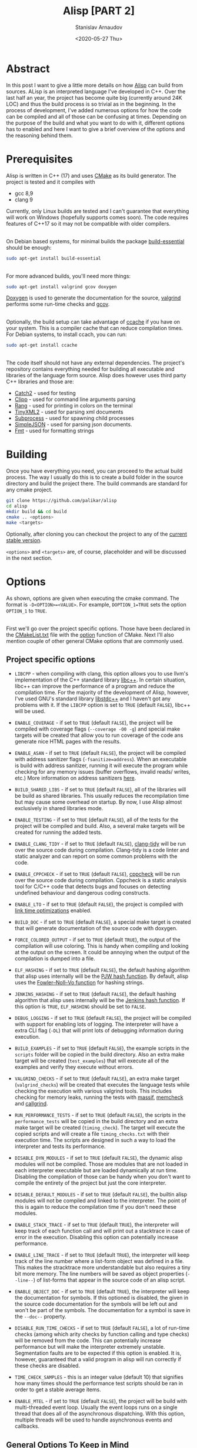 #+OPTIONS: ':t *:t -:t ::t <:t H:3 \n:nil ^:t arch:headline author:t
#+OPTIONS: broken-links:nil c:nil creator:nil d:(not "LOGBOOK")
#+OPTIONS: date:t e:t email:nil f:t inline:t num:t p:nil pri:nil
#+OPTIONS: prop:nil stat:t tags:t tasks:t tex:t timestamp:t title:t
#+OPTIONS: toc:nil todo:t |:t

#+TITLE: Alisp [PART 2]
#+OPTIONS: ':nil -:nil ^:{} num:nil toc:nil
#+AUTHOR: Stanislav Arnaudov
#+DATE: <2020-05-27 Thu>
#+EMAIL: stanislav_ts@abv.bg
#+CREATOR: Emacs 25.2.2 (Org mode 9.1.13 + ox-hugo)
#+HUGO_FRONT_MATTER_FORMAT: toml
#+HUGO_LEVEL_OFFSET: 1
#+HUGO_PRESERVE_FILLING:
#+HUGO_SECTION: projects

#+HUGO_BASE_DIR: ~/code/blog-hugo-files
#+HUGO_PREFER_HYPHEN_IN_TAGS: t
#+HUGO_ALLOW_SPACES_IN_TAGS: nil
#+HUGO_AUTO_SET_LASTMOD: t
#+HUGO_DATE_FORMAT: %Y-%m-%dT%T%z
#+DESCRIPTION: Building Alisp from source
#+HUGO_DRAFT: false
#+KEYWORDS: c++ language lisp interpreter
#+HUGO_TAGS:
#+HUGO_CATEGORIES: c++
#+HUGO_WEIGHT: 100


[[./files/alisp.png]]

* Abstract
In this post I want to give a little more details on how [[https://github.com/palikar/alisp][Alisp]] can build from sources. ALisp is an interpreted language I've developed in C++. Over the last half an year, the project has become quite big (currently around 24K LOC) and thus the build process is so trivial as in the beginning. In the process of development, I've added numerous options for how the code can be compiled and all of those can be confusing at times. Depending on the purpose of the build and what you want to do with it, different options has to enabled and here I want to give a brief overview of the options and the reasoning behind them.

* Prerequisites

Alisp is written in C++ (17) and uses [[https://cmake.org/][CMake]] as its build generator. The project is tested and it compiles with
- gcc 8,9
- clang 9
Currently, only Linux builds are tested and I can't guarantee that everything will work on Windows (hopefully supports comes soon). The code requires features of C++17 so it may not be compatible with older compilers.

\\

On Debian based systems, for minimal builds the package [[https://packages.debian.org/sid/build-essential][build-essential]] should be enough:
#+BEGIN_SRC sh
sudo apt-get install build-essential
#+END_SRC

\\

For more advanced builds, you'll need more things:
#+BEGIN_SRC sh
sudo apt-get install valgrind gcov doxygen
#+END_SRC
[[https://www.doxygen.nl/][Doxygen]] is used to generate the documentation for the source, [[https://www.valgrind.org/][valgrind]] performs some run-time checks and [[https://gcc.gnu.org/onlinedocs/gcc/Gcov.html][gcov]].

\\

Optionally, the build setup can take advantage of [[https://ccache.dev/][ccache]] if you have on your system. This is a compiler cache that can reduce compilation times. For Debian systems, to install ccach, you can run:
#+BEGIN_SRC sh
sudo apt-get install ccache
#+END_SRC

\\

The code itself should not have any external dependencies. The project's repository contains everything needed for building all executable and libraries of the language form source. Alisp does however uses third party C++ libraries and those are:
- [[https://github.com/ChaiScript/ChaiScript/][Catch2]] - used for testing
- [[https://github.com/muellan/clipp][Clipp]] - used for command line arguments parsing
- [[https://www.google.com/search?q=c%2B%2B+rang&ie=utf-8&oe=utf-8&client=firefox-b-e][Rang]] - used for printing in colors on the terminal
- [[https://github.com/leethomason/tinyxml2][TinyXML2]] - used for parsing xml documents
- [[https://github.com/arun11299/cpp-subprocess][Subprocess]] - used for spawning child processes
- [[https://github.com/nbsdx/SimpleJSON][SimpleJSON]] - used for parsing json documents.
- [[Https://fmt.dev/latest/index.html][Fmt]] - used for formatting strings

* Building

Once you have everything you need, you can proceed to the actual build process. The way I usually do this is to create a build folder in the source directory and build the project there. The build commands are standard for any cmake project.

#+BEGIN_SRC sh
git clone https://github.com/palikar/alisp
cd alisp
mkdir build && cd build
cmake .. <options>
make <targets>
#+END_SRC
Optionally, after cloning you can checkout the project to any of the [[https://github.com/palikar/alisp/releases][current stable version]].

~<options>~ and ~<targets>~ are, of course, placeholder and will be discussed in the next section.

* Options

As shown, options are given when executing the cmake command. The format is ~-D<OPTION>=<VALUE>~. For example, ~DOPTION_1=TRUE~ sets the option ~OPTION_1~ to ~TRUE~.

\\

First we'll go over the project specific options. Those have been declared in the [[https://github.com/palikar/alisp/blob/master/CMakeLists.txt][CMakeList.txt]] file with the [[https://cmake.org/cmake/help/v3.13/command/option.html][option]] function of CMake. Next I'll also mention couple of other general CMake options that are commonly used.

** Project specific options
- ~LIBCPP~ - when compiling with clang, this option allows you to use llvm's implementation of the C++ standard library [[https://libcxx.llvm.org/ ][libc++]]. In certain situation, libc++ can improve the performance of a program and reduce the compilation time. For the majority of the development of Alisp, however, I've used GNU's standard library [[https://gcc.gnu.org/onlinedocs/libstdc++/][libstdc++]] and I haven't got any problems with it. If the ~LIBCPP~ option is set to ~TRUE~ (default ~FALSE~), libc++ will be used.

- ~ENABLE_COVERAGE~ - if set to ~TRUE~ (default ~FALSE~), the project will be compiled with coverage flags (~--coverage -O0 -g~) and special make targets will be created that allow you to run coverage of the code ans generate nice HTML pages with the results.

- ~ENABLE_ASAN~ - if set to ~TRUE~ (default ~FALSE~), the project will be compiled with address sanitizer flags (~-fsanitize=address~). When an executable is build with address sanitizer, running it will execute the program while checking for any memory issues (buffer overflows, invalid reads\slash writes, etc.) More information on address sanitizers [[https://github.com/google/sanitizers/wiki/AddressSanitizer][here]].


- ~BUILD_SHARED_LIBS~ - if set to ~TRUE~ (default ~FALSE~), all of the libraries will be build as shared libraries. This usually reduces the recompilation time but may cause some overhead on startup. By now, I use Alisp almost exclusively in shared libraries mode.

- ~ENABLE_TESTING~ - if set to ~TRUE~ (default ~FALSE~), all of the tests for the project will be compiled and build. Also, a several make targets will be created for running the added tests.

- ~ENABLE_CLANG_TIDY~ - if set to ~TRUE~ (default ~FALSE~), [[https://clang.llvm.org/extra/clang-tidy/][clang-tidy]] will be run over the source code during compilation. Clang-tidy is a code linter and static analyzer and can report on some common problems with the code.

- ~ENABLE_CPPCHECK~ - if set to ~TRUE~ (default ~FALSE~), [[http://cppcheck.sourceforge.net/][cppcheck]] will be run over the source code during compilation. Cppcheck is a static analysis tool for C/C++ code that detects bugs and focuses on detecting undefined behaviour and dangerous coding constructs.

- ~ENABLE_LTO~  - if set to ~TRUE~ (default ~FALSE~), the project is compiled with [[https://gcc.gnu.org/wiki/LinkTimeOptimization][link time optimizations]] enabled.

- ~BUILD_DOC~ - if set to ~TRUE~ (default ~FALSE~), a special make target is created that will generate documentation of the source code with doxygen.

- ~FORCE_COLORED_OUTPUT~ - if set to ~TRUE~ (default ~TRUE~), the output of the compilation will use coloring. This is handy when compiling and looking at the output on the screen. It could be annoying when the output of the compilation is dumped into a file.

- ~ELF_HASHING~ - if set to ~TRUE~ (default ~FALSE~), the default hashing algorithm that alisp uses internally will be the [[https://en.wikipedia.org/wiki/PJW_hash_function][PJW hash function]]. By default, alisp uses the [[https://en.wikipedia.org/wiki/Fowler%E2%80%93Noll%E2%80%93Vo_hash_function][Fowler–Noll–Vo function]] for hashing strings.

- ~JENKINS_HASHING~ - if set to ~TRUE~ (default ~FALSE~), the default hashing algorithm that alisp uses internally will be the [[https://en.wikipedia.org/wiki/Jenkins_hash_function][Jenkins hash function]]. If this option is ~TRUE~, ~ELF_HASHING~ should be set to ~FALSE~.

- ~DEBUG_LOGGING~ - if set to ~TRUE~ (default ~FALSE~), the project will be compiled with support for enabling lots of logging. The interpreter will have a extra CLI flag (~-DL~) that will print lots of debugging information during execution.

- ~BUILD_EXAMPLES~ - if set to ~TRUE~ (default ~FALSE~), the example scripts in the ~scripts~ folder will be copied in the build directory. Also an extra make target will be created (~test_examples~) that will execute all of the examples and verify they execute without errors.

- ~VALGRIND_CHECKS~ - if set to ~TRUE~ (default ~FALSE~), an extra make target (~valgrind_checks~) will be created that executes the language tests while checking the execution with various valgrind tools. This includes checking for memory leaks, running the tests with [[https://valgrind.org/docs/manual/ms-manual.html][massif]], [[https://valgrind.org/docs/manual/mc-manual.html][memcheck]] and [[https://valgrind.org/docs/manual/cl-manual.html][callgrind]].

- ~RUN_PERFORMANCE_TESTS~ - if set to ~TRUE~ (default ~FALSE~), the scripts in the ~performance_tests~ will be copied in the build directory and an extra make target will be created (~timing_check~). The target will execute the copied scripts and will create a file ~timing_checks.txt~ with their execution time. The scripts are designed in such a way to load the interpreter and tests its performance.

- ~DISABLE_DYN_MODULES~ - if set to ~TRUE~ (default ~FALSE~), the dynamic alisp modules will not be compiled. Those are modules that are not loaded in each interpreter executable but are loaded dynamically at run time. Disabling the compilation of those can be handy when you don't want to compile the entirety of the project but just the core interpreter.

- ~DISABLE_DEFAULT_MODULES~ - if set to ~TRUE~ (default ~FALSE~), the builtin alisp modules will not be compiled and linked to the interpreter. The point of this is again to reduce the compilation time if you don't need these modules.

- ~ENABLE_STACK_TRACE~ - if set to ~TRUE~ (default ~TRUE~), the interpreter will keep track of each function call and will print out a stacktrace in case of error in the execution. Disabling this option can potentially increase performance.

- ~ENABLE_LINE_TRACE~ - if set to ~TRUE~ (default ~TRUE~), the interpreter will keep track of the line number where a list-form object was defined in a file. This makes the stracktrace more understandable but also requires a tiny bit more memory. The line numbers will be saved as object properties (~--line--~) of list-forms that appear in the source code of an alisp script.

- ~ENABLE_OBJECT_DOC~ - if set to ~TRUE~ (default ~TRUE~), the interpreter will keep the documentation for symbols. If this optioned is disabled, the given in the source code documentation for the symbols will be left out and won't be part of the symbols. The documentation for a symbol is save in the ~--doc--~ property.

- ~DISABLE_RUN_TIME_CHECKS~ - if set to ~TRUE~ (default ~FALSE~), a lot of run-time checks (among which arity checks by function calling and type checks) will be removed from the code. This can potentially increase performance but will make the interpreter extremely unstable. Segmentation faults are to be expected if this option is enabled. It is, however, guaranteed that a valid program in alisp will run correctly if these checks are disabled.

- ~TIME_CHECK_SAMPLES~ - this is an integer value (default 10) that signifies how many times should the performance test scripts should be ran in order to get a stable average items.

- ~ENABLE_MTEL~ - if set to ~TRUE~ (default ~FALSE~), the project will be build with multi-threaded event loop. Usually the event loops runs on a single thread that does all of the asynchronous dispatching. With this option, multiple threads will be used to handle asynchronous events and callbacks.


** General Options To Keep in Mind

- ~CMAKE_INSTALL_PREFIX~ - this is a path indicating where the compiled libraries and executable should be installed (copied to when everything is build) through ~make install~. On Linux systems this is usually ~/usr~ but I often change this to some local ~usr~ directory. Executable will be put in ~CMAKE_INSTALL_PREFIX/bin~, libraries in ~CMAKE_INSTALL_PREFIX/lib~ and header files in ~CMAKE_INSTALL_PREFIX/include/alisp~.

- ~CMAKE_BUILD_TYPE~ - string variable indicating the type of the build that is to be build. It can be "Debug", "Release", "RelWithDebInfo" or "MinSizeRel". In most cases I use either "Debug" (debug information is compiled in) or "Release" (the compilation is optimized fully and there is no debug information).

* Make Targets overview


With the options being enplaned now, here I'll give a brief overview of all possible make targets. Those can be run after Cmake has executed, build files are ready and we can proceed to compilation and testing.

- ~all~ - compile the project

- ~test~ - run all of the tests.  The project has to be built with ~-DENABLE_TESTING=TRUE~

- ~alisp_coverage_html~ - execute the tests, gather coverage information and generate a web site with the results. The project has to be built with ~-DENABLE_COVERAGE=TRUE~

- ~alisp_coverage_xml~ - execute the tests, gather coverage information and generate a web site with the results. The project has to be built with ~-DENABLE_COVERAGE=TRUE~

- ~doc~ - build the documentation of the source code

- ~install~ - copy the compiled executable, libraries and public headers at the appropriate places.

- ~package~ - package the project files with [[https://cmake.org/cmake/help/latest/module/CPack.html][CPack]]. This will generate [[https://en.wikipedia.org/wiki/Deb_(file_format)][.deb]] and .tar.gz files.

- ~test_examples~ - execute all of the examples in the ~scripts~ directory. The project has to be built with ~-DBUILD_EXAMPLES=TRUE~

- ~valgrind_checks~ - execute ~./bin/alisp_language_test~ with valgrind for all of the defined valgrind checks. The project has to be built with ~-DVALGRIND_CHECKS=TRUE~

- ~timing_check~ - execute the scripts that test the performance of the interpreter.  The project has to be built with ~-DRUN_PERFORMANCE_TESTS=TRUE~

